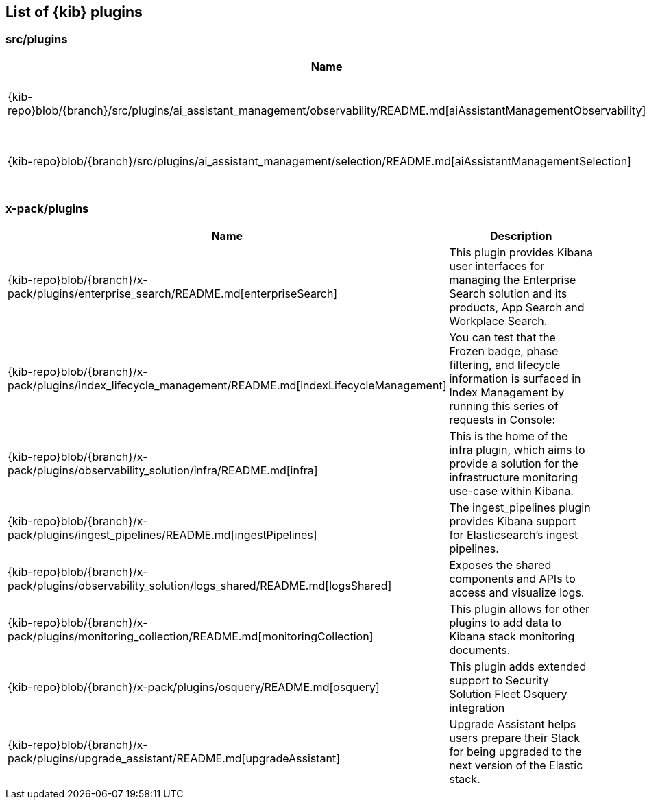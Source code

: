 ////

NOTE:
  This is an automatically generated file. Please do not edit directly. Instead, run the
  following from within the kibana repository:

    node scripts/build_plugin_list_docs

  You can update the template within packages/kbn-dev-utils/src/plugin_list/generate_plugin_list.ts

////

[[plugin-list]]
== List of {kib} plugins

[discrete]
=== src/plugins

[%header,cols=2*]
|===
|Name
|Description


|{kib-repo}blob/{branch}/src/plugins/ai_assistant_management/observability/README.md[aiAssistantManagementObservability]
|The aiAssistantManagementObservability plugin manages the Ai Assistant for Observability management section.


|{kib-repo}blob/{branch}/src/plugins/ai_assistant_management/selection/README.md[aiAssistantManagementSelection]
|The aiAssistantManagementSelection plugin manages the Ai Assistant management section.


|===

[discrete]
=== x-pack/plugins

[%header,cols=2*]
|===
|Name
|Description


|{kib-repo}blob/{branch}/x-pack/plugins/enterprise_search/README.md[enterpriseSearch]
|This plugin provides Kibana user interfaces for managing the Enterprise Search solution and its products, App Search and Workplace Search.


|{kib-repo}blob/{branch}/x-pack/plugins/index_lifecycle_management/README.md[indexLifecycleManagement]
|You can test that the Frozen badge, phase filtering, and lifecycle information is surfaced in
Index Management by running this series of requests in Console:


|{kib-repo}blob/{branch}/x-pack/plugins/observability_solution/infra/README.md[infra]
|This is the home of the infra plugin, which aims to provide a solution for
the infrastructure monitoring use-case within Kibana.


|{kib-repo}blob/{branch}/x-pack/plugins/ingest_pipelines/README.md[ingestPipelines]
|The ingest_pipelines plugin provides Kibana support for Elasticsearch's ingest pipelines.


|{kib-repo}blob/{branch}/x-pack/plugins/observability_solution/logs_shared/README.md[logsShared]
|Exposes the shared components and APIs to access and visualize logs.


|{kib-repo}blob/{branch}/x-pack/plugins/monitoring_collection/README.md[monitoringCollection]
|This plugin allows for other plugins to add data to Kibana stack monitoring documents.


|{kib-repo}blob/{branch}/x-pack/plugins/osquery/README.md[osquery]
|This plugin adds extended support to Security Solution Fleet Osquery integration


|{kib-repo}blob/{branch}/x-pack/plugins/upgrade_assistant/README.md[upgradeAssistant]
|Upgrade Assistant helps users prepare their Stack for being upgraded to the next version of the Elastic stack.


|===


